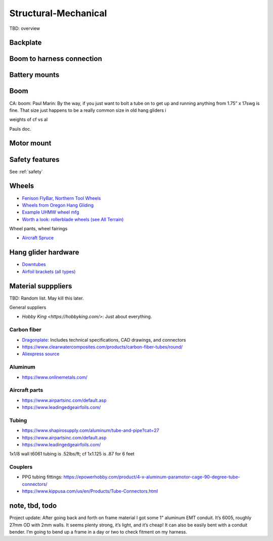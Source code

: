 ************************************************
Structural-Mechanical
************************************************

.. image:: images/uc1.gif

TBD: overview


Backplate
==================================


Boom to harness connection
============================================

.. image:: images/knuckle_charles.png    

Battery mounts
======================

Boom 
========================

CA: boom: 
Paul Marin: By the way, if you just want to bolt a tube on to get up and running anything from 1.75” x 17swg is fine. That size just happens to be a really common size in old hang gliders i

weights of cf vs al

Pauls doc. 

.. image:: images/boom1.png

.. image:: images/boomsquare_reidar.png

Motor mount
======================

.. image:: images/motormount1_p.png

.. image:: images/motormount2_r.png

.. image:: images/motormount_charles.png

.. image:: images/motormount_charles1.png

Safety features
===========================

See :ref:`safety`



Wheels
==================

* `Fenison FlyBar, Northern Tool Wheels <https://www.youtube.com/watch?v=npBn50XRphA>`_
* `Wheels from Oregon Hang Gliding <http://www.oregonhanggliding.com/wheels.shtml>`_
* `Example UHMW wheel mfg <http://www.pioneercastors.net/UHMW-PE-wheels.php>`_
* `Worth a look: rollerblade wheels (see All Terrain) <https://www.inlinewarehouse.com/fitlc/wheels/inline-wheel-buying-guide.html?from=gsearch&gclid=Cj0KCQiA2ZCOBhDiARIsAMRfv9JcTo6xq2XnzXZtbFxOVJDOL5OP7p2-DCL7usgi224nwBz6HVJbqUEaAhLIEALw_wcB>`_


Wheel pants, wheel fairings

* `Aircraft Spruce <https://www.aircraftspruce.com/menus/ap/wheelfairings.html>`_

Hang glider hardware
=============================

* `Downtubes <https://www.willswing.com/accessories/wills-wing-control-bars/>`_
* `Airfoil brackets (all types) <https://delta-goodies.com/product/speed-bar-and-upright-brackets-holders-6-8-mm>`_

Material supppliers
===========================

TBD: Random list. May kill this later. 

General suppliers

* `Hobby King <https://hobbyking.com/>`: Just about everything. 

Carbon fiber
---------------

* `Dragonplate <https://dragonplate.com/carbon-fiber-products>`_: Includes technical specifications, CAD drawings, and connectors
* https://www.clearwatercomposites.com/products/carbon-fiber-tubes/round/
* `Aliexpress source <https://www.aliexpress.com/item/688027936.html?spm=a2g0o.store_pc_groupList.8148356.4.2b9565c9ds2wgl>`_

Aluminum
------------------

* https://www.onlinemetals.com/


Aircraft parts
---------------------

* https://www.airpartsinc.com/default.asp
* https://www.leadingedgeairfoils.com/

Tubing
------------------

* https://www.shapirosupply.com/aluminum/tube-and-pipe?cat=27
* https://www.airpartsinc.com/default.asp
* https://www.leadingedgeairfoils.com/



1x1/8 wall t6061 tubing is .52lbs/ft; cf 1x1.125 is .87 for 6 feet

Couplers
-----------------

* PPG tubing fittings: https://epowerhobby.com/product/4-x-aluminum-paramotor-cage-90-degree-tube-connectors/
* https://www.kippusa.com/us/en/Products/Tube-Connectors.html



note, tbd, todo
=======================

Project update: After going back and forth on frame material I got some 1" aluminum EMT conduit. It’s 6005, roughly 27mm OD with 2mm walls. It seems plenty strong, it’s light, and it’s cheap! It can also be easily bent with a conduit bender. I’m going to bend up a frame in a day or two to check fitment on my harness.